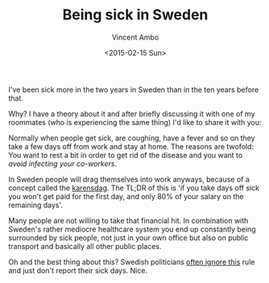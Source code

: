 #+TITLE: Being sick in Sweden
#+AUTHOR: Vincent Ambo
#+EMAIL: blog@tazj.in
#+DATE: <2015-02-15 Sun>

I've been sick more in the two years in Sweden than in the ten years before that.

Why? I have a theory about it and after briefly discussing it with one of my
roommates (who is experiencing the same thing) I'd like to share it with you:

Normally when people get sick, are coughing, have a fever and so on they
take a few days off from work and stay at home. The reasons are twofold:
You want to rest a bit in order to get rid of the disease and you want
to /avoid infecting your co-workers/.

In Sweden people will drag themselves into work anyways, because of a
concept called the [[https://www.forsakringskassan.se/wps/portal/sjukvard/sjukskrivning_och_sjukpenning/karensdag_och_forstadagsintyg][karensdag]].
The TL;DR of this is 'if you take days off sick you won't get paid for
the first day, and only 80% of your salary on the remaining days'.

Many people are not willing to take that financial hit. In combination
with Sweden's rather mediocre healthcare system you end up constantly
being surrounded by sick people, not just in your own office but also on
public transport and basically all other public places.

Oh and the best thing about this? Swedish politicians
[[https://www.aftonbladet.se/nyheter/article10506886.ab][often ignore this]] rule and just don't report their sick days. Nice.

